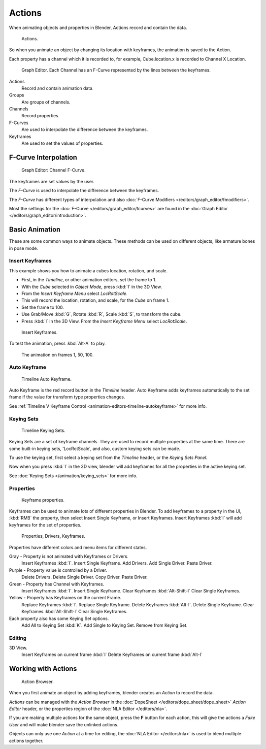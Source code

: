 
*******
Actions
*******

When animating objects and properties in Blender, Actions record and contain the data.


.. figure:: /images/K_Animation_Actions_Data3.jpg

   Actions.


So when you animate an object by changing its location with keyframes,
the animation is saved to the Action.

Each property has a channel which it is recorded to, for example,
Cube.location.x is recorded to Channel X Location.


.. figure:: /images/K_Animation_Actions_Keyframes.jpg

   Graph Editor. Each Channel has an F-Curve represented by the lines between the keyframes.


Actions
   Record and contain animation data.
Groups
   Are groups of channels.
Channels
   Record properties.
F-Curves
   Are used to interpolate the difference between the keyframes.
Keyframes
   Are used to set the values of properties.


F-Curve Interpolation
=====================

.. figure:: /images/Animation_Driver_FCurve.jpg

   Graph Editor: Channel F-Curve.


The keyframes are set values by the user.

The *F-Curve* is used to interpolate the difference between the keyframes.

The *F-Curve* has different types of interpolation and also
:doc:`F-Curve Modifiers </editors/graph_editor/fmodifiers>`.

Most the settings for the :doc:`F-Curve </editors/graph_editor/fcurves>`
are found in the :doc:`Graph Editor </editors/graph_editor/introduction>`.


Basic Animation
===============

These are some common ways to animate objects.
These methods can be used on different objects, like armature bones in pose mode.


Insert Keyframes
----------------

This example shows you how to animate a cubes location, rotation, and scale.


- First, in the *Timeline*, or other animation editors, set the frame to 1.
- With the *Cube* selected in *Object Mode*, press :kbd:`I` in the 3D View.
- From the *Insert Keyframe Menu* select *LocRotScale*.
-    This will record the location, rotation, and scale, for the *Cube* on frame 1.
- Set the frame to 100.
- Use Grab/Move :kbd:`G`, Rotate :kbd:`R`, Scale :kbd:`S`, to transform the cube.
- Press :kbd:`I` in the 3D View. From the *Insert Keyframe Menu* select *LocRotScale*.


.. figure:: /images/Actions_Insert_Keyframe_00.jpg
   :width: 500px

   Insert Keyframes.


To test the animation, press :kbd:`Alt-A` to play.


.. figure:: /images/Actions_Insert_Keyframe_01.jpg
   :width: 500px

   The animation on frames 1, 50, 100.


Auto Keyframe
-------------

.. figure:: /images/kia_Cube03.jpg

   Timeline Auto Keyframe.


Auto Keyframe is the red record button in the *Timeline* header. Auto Keyframe adds
keyframes automatically to the set frame if the value for transform type properties changes.

See :ref:`Timeline V Keyframe Control <animation-editors-timeline-autokeyframe>` for more info.


Keying Sets
-----------

.. figure:: /images/kia_Cube02.jpg

   Timeline Keying Sets.


Keying Sets are a set of keyframe channels.
They are used to record multiple properties at the same time.
There are some built-in keying sets, 'LocRotScale', and also, custom keying sets can be made.

To use the keying set, first select a keying set from the *Timeline* header,
or the *Keying Sets Panel*.

Now when you press :kbd:`I` in the 3D view,
blender will add keyframes for all the properties in the active keying set.

See :doc:`Keying Sets </animation/keying_sets>` for more info.


Properties
----------

.. figure:: /images/kia_Cube04.jpg

   Keyframe properties.


Keyframes can be used to animate lots of different properties in Blender.
To add keyframes to a property in the UI, :kbd:`RMB` the property,
then select Insert Single Keyframe, or Insert Keyframes.
Insert Keyframes :kbd:`I` will add keyframes for the set of properties.


.. figure:: /images/Animation_Properties.jpg

   Properties, Drivers, Keyframes.


Properties have different colors and menu items for different states.

Gray - Property is not animated with Keyframes or Drivers.
   Insert Keyframes :kbd:`I`.
   Insert Single Keyframe.
   Add Drivers.
   Add Single Driver.
   Paste Driver.

Purple - Property value is controlled by a Driver.
   Delete Drivers.
   Delete Single Driver.
   Copy Driver.
   Paste Driver.

Green - Property has Channel with Keyframes.
   Insert Keyframes :kbd:`I`.
   Insert Single Keyframe.
   Clear Keyframes :kbd:`Alt-Shift-I`
   Clear Single Keyframes.

Yellow - Property has Keyframes on the current Frame.
   Replace Keyframes :kbd:`I`.
   Replace Single Keyframe.
   Delete Keyframes :kbd:`Alt-I`.
   Delete Single Keyframe.
   Clear Keyframes :kbd:`Alt-Shift-I`
   Clear Single Keyframes.

Each property also has some Keying Set options.
   Add All to Keying Set :kbd:`K`.
   Add Single to Keying Set.
   Remove from Keying Set.


Editing
-------

3D View.
   Insert Keyframes on current frame :kbd:`I`
   Delete Keyframes on current frame :kbd:`Alt-I`

.. _animation-basics-actions-working_with_actions:

Working with Actions
====================

.. figure:: /images/K_Animation_Actions_Create.jpg

   Action Browser.


When you first animate an object by adding keyframes,
blender creates an *Action* to record the data.

*Actions* can be managed with the *Action Browser* in the :doc:`DopeSheet </editors/dope_sheet/dope_sheet>`
*Action Editor* header, or the properties region of the :doc:`NLA Editor </editors/nla>`.

If you are making multiple actions for the same object,
press the **F** button for each action,
this will give the actions a *Fake User* and will make blender save the unlinked actions.

Objects can only use one *Action* at a time for editing,
the :doc:`NLA Editor </editors/nla>` is used to blend multiple actions together.
